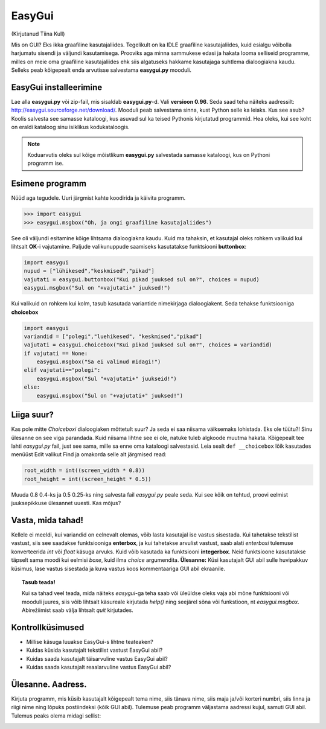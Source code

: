 *******
EasyGui
*******

(Kirjutanud Tiina Kull)

Mis on GUI? Eks ikka graafiline kasutajaliides. Tegelikult on ka IDLE graafiline kasutajaliides, kuid esialgu võibolla harjumatu sisendi ja väljundi kasutamisega. Prooviks aga minna sammukese edasi ja hakata looma selliseid programme, milles on meie oma graafiline kasutajaliides ehk siis algatuseks hakkame kasutajaga suhtlema dialoogiakna kaudu. Selleks peab kõigepealt enda arvutisse salvestama **easygui.py** mooduli. 

EasyGui installeerimine
=======================
Lae alla **easygui.py** või zip-fail, mis sisaldab **easygui.py**-d. Vali **versioon 0.96**. Seda saad teha näiteks aadressilt: http://easygui.sourceforge.net/download/. Mooduli peab salvestama sinna, kust Python selle ka leiaks. Kus see asub? Koolis salvesta see samasse kataloogi, kus asuvad sul ka teised Pythonis kirjutatud programmid. Hea oleks, kui see koht on eraldi kataloog sinu isiklikus kodukataloogis.

.. note:: 
    Koduarvutis oleks sul kõige mõistlikum **easygui.py** salvestada samasse kataloogi, kus on Pythoni programm ise.

Esimene programm
================
Nüüd aga tegudele. Uuri järgmist kahte koodirida ja käivita programm.

.. sourcecode:: py3

    >>> import easygui
    >>> easygui.msgbox("Oh, ja ongi graafiline kasutajaliides")

See oli väljundi esitamine kõige lihtsama dialoogiakna kaudu. Kuid ma tahaksin, et kasutajal oleks rohkem valikuid kui lihtsalt **OK**-i vajutamine. Paljude valikunuppude saamiseks kasutatakse funktsiooni **buttonbox**:

.. sourcecode:: py3

    import easygui
    nupud = ["lühikesed","keskmised","pikad"]
    vajutati = easygui.buttonbox("Kui pikad juuksed sul on?", choices = nupud)
    easygui.msgbox("Sul on "+vajutati+" juuksed!")

Kui valikuid on rohkem kui kolm, tasub kasutada variantide nimekirjaga dialoogiakent. Seda tehakse funktsiooniga **choicebox**

.. sourcecode:: py3

    import easygui
    variandid = ["polegi","luehikesed", "keskmised","pikad"]
    vajutati = easygui.choicebox("Kui pikad juuksed sul on?", choices = variandid)
    if vajutati == None:
        easygui.msgbox("Sa ei valinud midagi!")
    elif vajutati=="polegi":
        easygui.msgbox("Sul "+vajutati+" juukseid!")
    else:
        easygui.msgbox("Sul on "+vajutati+" juuksed!")

Liiga suur?
===========
Kas pole mitte `Choiceboxi` dialoogiaken mõttetult suur? Ja seda ei saa niisama väiksemaks lohistada. Eks ole tüütu?! Sinu ülesanne on see viga parandada. Kuid niisama lihtne see ei ole, natuke tuleb algkoode muutma hakata. Kõigepealt tee lahti `easygui.py` fail, just see sama, mille sa enne oma kataloogi salvestasid. Leia sealt ``def __choicebox`` lõik kasutades menüüst Edit valikut Find ja omakorda selle alt järgmised read:

.. sourcecode:: py3

    root_width = int((screen_width * 0.8))
    root_height = int((screen_height * 0.5))

Muuda 0.8 0.4-ks ja 0.5 0.25-ks ning salvesta fail `easygui.py` peale seda. Kui see kõik on tehtud, proovi eelmist juuksepikkuse ülesannet uuesti. Kas mõjus? 

Vasta, mida tahad!
==================
Kellele ei meeldi, kui variandid on eelnevalt olemas, võib lasta kasutajal ise vastus sisestada. Kui tahetakse tekstilist vastust, siis see saadakse funktsiooniga **enterbox**, ja kui tahetakse arvulist vastust, saab alati `enterboxi` tulemuse konverteerida `int` või `float` käsuga arvuks. Kuid võib kasutada ka funktsiooni **integerbox**. Neid funktsioone kasutatakse täpselt sama moodi kui eelmisi `boxe`, kuid ilma `choice` argumendita.
**Ülesanne:** Küsi kasutajalt GUI abil sulle huvipakkuv küsimus, lase vastus sisestada ja kuva vastus koos kommentaariga GUI abil ekraanile.

.. topic:: Tasub teada!

    Kui sa tahad veel teada, mida näiteks `easygui`-ga teha saab või üleüldse oleks vaja abi mõne funktsiooni või mooduli juures, siis võib lihtsalt käsureale kirjutada `help()` ning seejärel sõna või funkstioon, nt `easygui.msgbox`. Abirežiimist saab välja lihtsalt `quit` kirjutades.


Kontrollküsimused
=================
* Millise käsuga luuakse EasyGui-s lihtne teateaken?
* Kuidas küsida kasutajalt tekstilist vastust EasyGui abil?
* Kuidas saada kasutajalt täisarvuline vastus EasyGui abil?
* Kuidas saada kasutajalt reaalarvuline vastus EasyGui abil?


Ülesanne. Aadress.
=================
Kirjuta programm, mis küsib kasutajalt kõigepealt tema nime, siis tänava nime, siis maja ja/või korteri numbri, siis linna ja riigi nime ning lõpuks postiindeksi (kõik GUI abil). Tulemuse peab programm väljastama aadressi kujul, samuti GUI abil. Tulemus peaks olema midagi sellist:

.. image:: images\easygui_aadress.png

 
